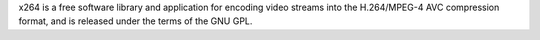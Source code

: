 x264 is a free software library and application for encoding video streams
into the H.264/MPEG-4 AVC compression format, and is released under the
terms of the GNU GPL.

